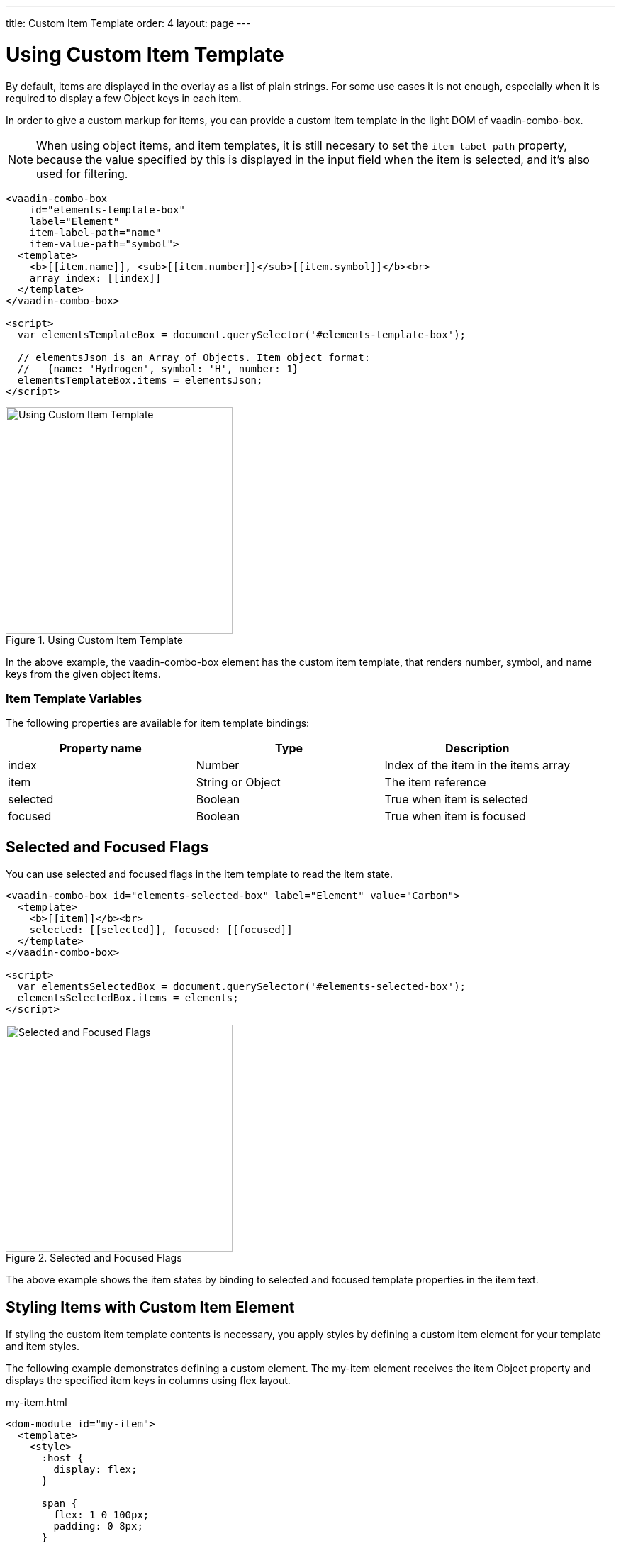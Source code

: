 ---
title: Custom Item Template
order: 4
layout: page
---


[[vaadin-combo-box.item-template]]
= Using Custom Item Template

By default, items are displayed in the overlay as a list of plain strings. For some use cases it is not enough, especially when it is required to display a few Object keys in each item.

In order to give a custom markup for items, you can provide a custom item template in the light DOM of [vaadinelement]#vaadin-combo-box#.

[NOTE]
When using object items, and item templates, it is still necesary to set the `item-label-path` property, because the value specified by this is displayed in the input field when the item is selected, and it's also used for filtering.

[source,html]
----
<vaadin-combo-box
    id="elements-template-box"
    label="Element"
    item-label-path="name"
    item-value-path="symbol">
  <template>
    <b>[[item.name]], <sub>[[item.number]]</sub>[[item.symbol]]</b><br>
    array index: [[index]]
  </template>
</vaadin-combo-box>

<script>
  var elementsTemplateBox = document.querySelector('#elements-template-box');

  // elementsJson is an Array of Objects. Item object format:
  //   {name: 'Hydrogen', symbol: 'H', number: 1}
  elementsTemplateBox.items = elementsJson;
</script>
----

[[figure.vaadin-combo-box.item-template1]]
.Using Custom Item Template
image::img/vaadin-combo-box-custom-item-template.png[alt=Using Custom Item Template,width=320]

In the above example, the [vaadinelement]#vaadin-combo-box# element has the custom item template, that renders [propertyname]#number#, [propertyname]#symbol#, and [propertyname]#name# keys from the given object items.

=== Item Template Variables

The following properties are available for item template bindings:

|===
|Property name |Type |Description

|[propertyname]#index#
|[classname]#Number#
|Index of the item in the [propertyname]#items# array

|[propertyname]#item#
|[classname]#String# or [classname]#Object#
|The item reference

|[propertyname]#selected#
|[classname]#Boolean#
|True when item is selected

|[propertyname]#focused#
|[classname]#Boolean#
|True when item is focused
|===

[[vaadin-combo-box.item-template.states]]
== Selected and Focused Flags

You can use [propertyname]#selected# and [propertyname]#focused# flags in the item template to read the item state.

[source,html]
----
<vaadin-combo-box id="elements-selected-box" label="Element" value="Carbon">
  <template>
    <b>[[item]]</b><br>
    selected: [[selected]], focused: [[focused]]
  </template>
</vaadin-combo-box>

<script>
  var elementsSelectedBox = document.querySelector('#elements-selected-box');
  elementsSelectedBox.items = elements;
</script>
----

[[figure.vaadin-combo-box.item-template2]]
.Selected and Focused Flags
image::img/vaadin-combo-box-selected-focused-flags.png[alt=Selected and Focused Flags,width=320]

The above example shows the item states by binding to [propertyname]#selected# and [propertyname]#focused# template properties in the item text.

[[vaadin-combo-box.item-template.custom-element]]
== Styling Items with Custom Item Element

If styling the custom item template contents is necessary, you apply styles by defining a custom item element for your template and item styles.

The following example demonstrates defining a custom element. The [elementname]#my-item# element receives the [propertyname]#item# Object property and displays the specified item keys in columns using flex layout.

[source,html]
.my-item.html
----
<dom-module id="my-item">
  <template>
    <style>
      :host {
        display: flex;
      }

      span {
        flex: 1 0 100px;
        padding: 0 8px;
      }

      #symbol {
        flex: 0 0 4em;
        font-weight: bold;
      }

      #index {
        text-align: right;
      }
    </style>

    <span id="symbol">
      <sub>[[item.number]]</sub>[[item.symbol]]
    </span>
    <span>[[item.name]]</span>
    <span id="index">[[index]]</span>
  </template>

  <script>
    Polymer({
      is: 'my-item',
      properties: {index: Number, item: Object}
    });
  </script>
</dom-module>
----

[[figure.vaadin-combo-box.item-template3]]
.Styling Items with Custom Item Element
image::img/vaadin-combo-box-custom-item-element.png[alt=Styling Items with Custom Item Element,width=320]

Then you can use the previously defined [elementname]#my-item# element in the item template of [vaadinelement]#vaadin-combo-box#:

[source,html]
----
<link rel="import" href="my-item.html">

<vaadin-combo-box id="elements-my-item-box" label="Element" item-label-path="name" item-value-path="symbol">
  <template>
    <my-item index="[[index]]" item="[[item]]"></my-item>
  </template>
</vaadin-combo-box>

<script>
  var elementsMyItemBox = document.querySelector('#elements-my-item-box');
  elementsMyItemBox.items = elementsJson;
</script>
----


[[vaadin-combo-box.item-template.material]]
== Item Template with Material Design

The [vaadinelement]#vaadin-combo-box#'s appearance follows Material Design guidelines.
In case you want the overlay items to follow Material Design as well, you can utilize [elementname]#paper-item# elements like in the following snippet.

[NOTE]
If you use images in the template, make sure they have pre-defined bounds so the layout doesn't break or jump once the images are resized after loading.

[source,html]
----
<vaadin-combo-box id="elements-paper-item" item-value-path="email" item-label-path="email">
  <template>
    <paper-icon-item style="padding: 0">
      <img src="[[item.picture.thumbnail]]" style="border-radius: 50%; width: 48px; height: 48px;" item-icon>
      <paper-item-body two-line style="min-height: 0">
        <div style="text-transform: capitalize">[[item.name.first]] [[item.name.last]]</div>
        <div secondary>[[item.email]]</div>
      </paper-item-body>
    </paper-icon-item>
  </template>
</vaadin-combo-box>
----

[[figure.vaadin-combo-box.item-template4]]
.Item Template with Material Design
image::img/vaadin-combo-box-item-template-material.png[alt=Item Template with Material Design,width=311]
